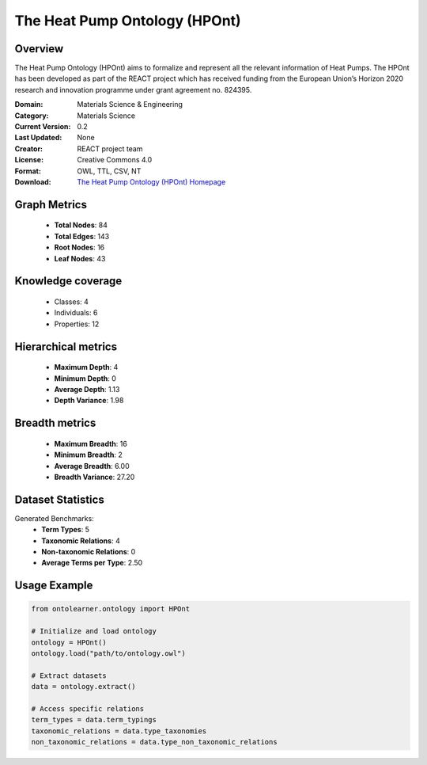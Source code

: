 The Heat Pump Ontology (HPOnt)
========================================================================================================================

Overview
--------
The Heat Pump Ontology (HPOnt) aims to formalize and represent all the relevant information of Heat Pumps.
The HPOnt has been developed as part of the REACT project which has received funding
from the European Union’s Horizon 2020 research and innovation programme under grant agreement no. 824395.

:Domain: Materials Science & Engineering
:Category: Materials Science
:Current Version: 0.2
:Last Updated: None
:Creator: REACT project team
:License: Creative Commons 4.0
:Format: OWL, TTL, CSV, NT
:Download: `The Heat Pump Ontology (HPOnt) Homepage <https://react2020.github.io/REACT-ONTOLOGY/HPOnt/index-en.html/>`_

Graph Metrics
-------------
    - **Total Nodes**: 84
    - **Total Edges**: 143
    - **Root Nodes**: 16
    - **Leaf Nodes**: 43

Knowledge coverage
------------------
    - Classes: 4
    - Individuals: 6
    - Properties: 12

Hierarchical metrics
--------------------
    - **Maximum Depth**: 4
    - **Minimum Depth**: 0
    - **Average Depth**: 1.13
    - **Depth Variance**: 1.98

Breadth metrics
------------------
    - **Maximum Breadth**: 16
    - **Minimum Breadth**: 2
    - **Average Breadth**: 6.00
    - **Breadth Variance**: 27.20

Dataset Statistics
------------------
Generated Benchmarks:
    - **Term Types**: 5
    - **Taxonomic Relations**: 4
    - **Non-taxonomic Relations**: 0
    - **Average Terms per Type**: 2.50

Usage Example
-------------
.. code-block:: python

    from ontolearner.ontology import HPOnt

    # Initialize and load ontology
    ontology = HPOnt()
    ontology.load("path/to/ontology.owl")

    # Extract datasets
    data = ontology.extract()

    # Access specific relations
    term_types = data.term_typings
    taxonomic_relations = data.type_taxonomies
    non_taxonomic_relations = data.type_non_taxonomic_relations
